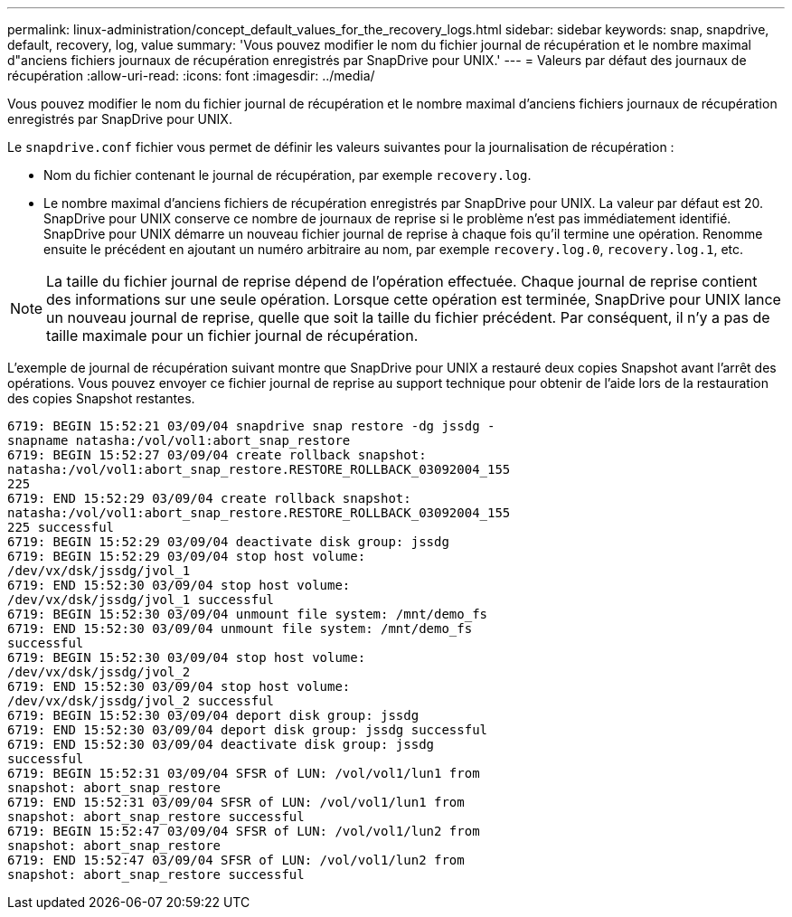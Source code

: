 ---
permalink: linux-administration/concept_default_values_for_the_recovery_logs.html 
sidebar: sidebar 
keywords: snap, snapdrive, default, recovery, log, value 
summary: 'Vous pouvez modifier le nom du fichier journal de récupération et le nombre maximal d"anciens fichiers journaux de récupération enregistrés par SnapDrive pour UNIX.' 
---
= Valeurs par défaut des journaux de récupération
:allow-uri-read: 
:icons: font
:imagesdir: ../media/


[role="lead"]
Vous pouvez modifier le nom du fichier journal de récupération et le nombre maximal d'anciens fichiers journaux de récupération enregistrés par SnapDrive pour UNIX.

Le `snapdrive.conf` fichier vous permet de définir les valeurs suivantes pour la journalisation de récupération :

* Nom du fichier contenant le journal de récupération, par exemple `recovery.log`.
* Le nombre maximal d'anciens fichiers de récupération enregistrés par SnapDrive pour UNIX. La valeur par défaut est 20. SnapDrive pour UNIX conserve ce nombre de journaux de reprise si le problème n'est pas immédiatement identifié. SnapDrive pour UNIX démarre un nouveau fichier journal de reprise à chaque fois qu'il termine une opération. Renomme ensuite le précédent en ajoutant un numéro arbitraire au nom, par exemple `recovery.log.0`, `recovery.log.1`, etc.



NOTE: La taille du fichier journal de reprise dépend de l'opération effectuée. Chaque journal de reprise contient des informations sur une seule opération. Lorsque cette opération est terminée, SnapDrive pour UNIX lance un nouveau journal de reprise, quelle que soit la taille du fichier précédent. Par conséquent, il n'y a pas de taille maximale pour un fichier journal de récupération.

L'exemple de journal de récupération suivant montre que SnapDrive pour UNIX a restauré deux copies Snapshot avant l'arrêt des opérations. Vous pouvez envoyer ce fichier journal de reprise au support technique pour obtenir de l'aide lors de la restauration des copies Snapshot restantes.

[listing]
----
6719: BEGIN 15:52:21 03/09/04 snapdrive snap restore -dg jssdg -
snapname natasha:/vol/vol1:abort_snap_restore
6719: BEGIN 15:52:27 03/09/04 create rollback snapshot:
natasha:/vol/vol1:abort_snap_restore.RESTORE_ROLLBACK_03092004_155
225
6719: END 15:52:29 03/09/04 create rollback snapshot:
natasha:/vol/vol1:abort_snap_restore.RESTORE_ROLLBACK_03092004_155
225 successful
6719: BEGIN 15:52:29 03/09/04 deactivate disk group: jssdg
6719: BEGIN 15:52:29 03/09/04 stop host volume:
/dev/vx/dsk/jssdg/jvol_1
6719: END 15:52:30 03/09/04 stop host volume:
/dev/vx/dsk/jssdg/jvol_1 successful
6719: BEGIN 15:52:30 03/09/04 unmount file system: /mnt/demo_fs
6719: END 15:52:30 03/09/04 unmount file system: /mnt/demo_fs
successful
6719: BEGIN 15:52:30 03/09/04 stop host volume:
/dev/vx/dsk/jssdg/jvol_2
6719: END 15:52:30 03/09/04 stop host volume:
/dev/vx/dsk/jssdg/jvol_2 successful
6719: BEGIN 15:52:30 03/09/04 deport disk group: jssdg
6719: END 15:52:30 03/09/04 deport disk group: jssdg successful
6719: END 15:52:30 03/09/04 deactivate disk group: jssdg
successful
6719: BEGIN 15:52:31 03/09/04 SFSR of LUN: /vol/vol1/lun1 from
snapshot: abort_snap_restore
6719: END 15:52:31 03/09/04 SFSR of LUN: /vol/vol1/lun1 from
snapshot: abort_snap_restore successful
6719: BEGIN 15:52:47 03/09/04 SFSR of LUN: /vol/vol1/lun2 from
snapshot: abort_snap_restore
6719: END 15:52:47 03/09/04 SFSR of LUN: /vol/vol1/lun2 from
snapshot: abort_snap_restore successful
----